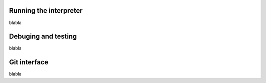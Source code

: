 Running the interpreter
-----------------------
blabla

Debuging and testing
--------------------
blabla

Git interface
-------------
blabla

